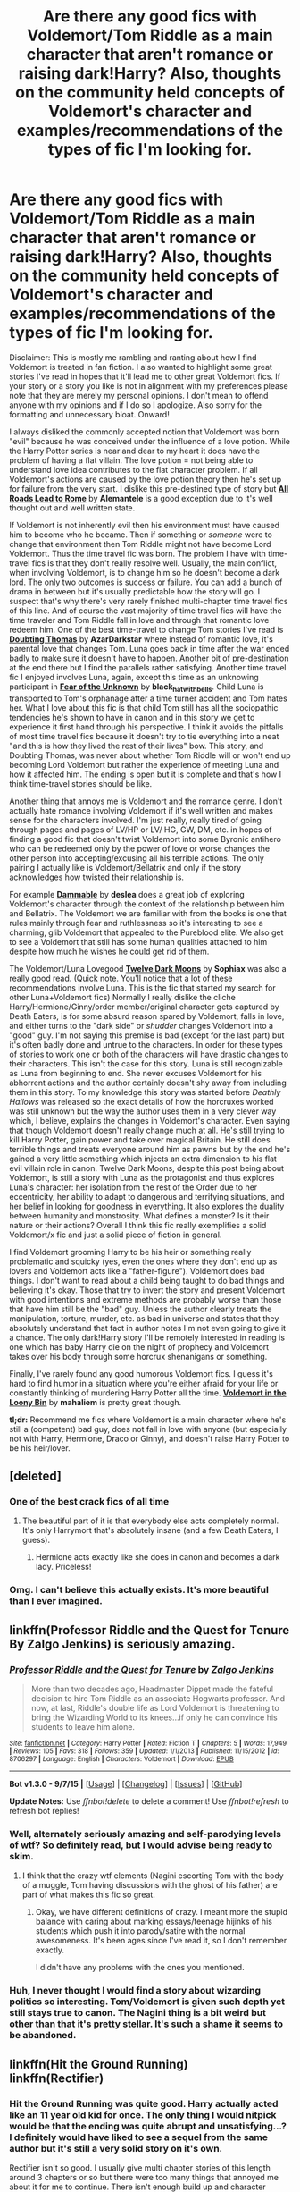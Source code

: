 #+TITLE: Are there any good fics with Voldemort/Tom Riddle as a main character that aren't romance or raising dark!Harry? Also, thoughts on the community held concepts of Voldemort's character and examples/recommendations of the types of fic I'm looking for.

* Are there any good fics with Voldemort/Tom Riddle as a main character that aren't romance or raising dark!Harry? Also, thoughts on the community held concepts of Voldemort's character and examples/recommendations of the types of fic I'm looking for.
:PROPERTIES:
:Author: ilsime
:Score: 15
:DateUnix: 1443615129.0
:DateShort: 2015-Sep-30
:FlairText: Request
:END:
Disclaimer: This is mostly me rambling and ranting about how I find Voldemort is treated in fan fiction. I also wanted to highlight some great stories I've read in hopes that it'll lead me to other great Voldemort fics. If your story or a story you like is not in alignment with my preferences please note that they are merely my personal opinions. I don't mean to offend anyone with my opinions and if I do so I apologize. Also sorry for the formatting and unnecessary bloat. Onward!

I always disliked the commonly accepted notion that Voldemort was born "evil" because he was conceived under the influence of a love potion. While the Harry Potter series is near and dear to my heart it does have the problem of having a flat villain. The love potion = not being able to understand love idea contributes to the flat character problem. If all Voldemort's actions are caused by the love potion theory then he's set up for failure from the very start. I dislike this pre-destined type of story but [[https://www.fanfiction.net/s/7658662/1/All_Roads_Lead_to_Rome][*All Roads Lead to Rome*]] by *Alemantele* is a good exception due to it's well thought out and well written state.

If Voldemort is not inherently evil then his environment must have caused him to become who he became. Then if something or /someone/ were to change that environment then Tom Riddle might not have become Lord Voldemort. Thus the time travel fic was born. The problem I have with time-travel fics is that they don't really resolve well. Usually, the main conflict, when involving Voldemort, is to change him so he doesn't become a dark lord. The only two outcomes is success or failure. You can add a bunch of drama in between but it's usually predictable how the story will go. I suspect that's why there's very rarely finished multi-chapter time travel fics of this line. And of course the vast majority of time travel fics will have the time traveler and Tom Riddle fall in love and through that romantic love redeem him. One of the best time-travel to change Tom stories I've read is *[[https://www.fanfiction.net/s/5492188/1/Doubting_Thomas][Doubting Thomas]]* by *AzarDarkstar* where instead of romantic love, it's parental love that changes Tom. Luna goes back in time after the war ended badly to make sure it doesn't have to happen. Another bit of pre-destination at the end there but I find the parallels rather satisfying. Another time travel fic I enjoyed involves Luna, again, except this time as an unknowing participant in *[[http://archiveofourown.org/works/646653?view_adult=true][Fear of the Unknown]]* by *black_hat_with_bells*. Child Luna is transported to Tom's orphanage after a time turner accident and Tom hates her. What I love about this fic is that child Tom still has all the sociopathic tendencies he's shown to have in canon and in this story we get to experience it first hand through his perspective. I think it avoids the pitfalls of most time travel fics because it doesn't try to tie everything into a neat "and this is how they lived the rest of their lives" bow. This story, and Doubting Thomas, was never about whether Tom Riddle will or won't end up becoming Lord Voldemort but rather the experience of meeting Luna and how it affected him. The ending is open but it is complete and that's how I think time-travel stories should be like.

Another thing that annoys me is Voldemort and the romance genre. I don't actually hate romance involving Voldemort if it's well written and makes sense for the characters involved. I'm just really, really tired of going through pages and pages of LV/HP or LV/ HG, GW, DM, etc. in hopes of finding a good fic that doesn't twist Voldemort into some Byronic antihero who can be redeemed only by the power of love or worse changes the other person into accepting/excusing all his terrible actions. The only pairing I actually like is Voldemort/Bellatrix and only if the story acknowledges how twisted their relationship is.

For example [[http://archiveofourown.org/works/862776?view_adult=true][*Dammable*]] by *deslea* does a great job of exploring Voldemort's character through the context of the relationship between him and Bellatrix. The Voldemort we are familiar with from the books is one that rules mainly through fear and ruthlessness so it's interesting to see a charming, glib Voldemort that appealed to the Pureblood elite. We also get to see a Voldemort that still has some human qualities attached to him despite how much he wishes he could get rid of them.

The Voldemort/Luna Lovegood *[[https://www.fanfiction.net/s/3037156/][Twelve Dark Moons]]* by *Sophiax* was also a really good read. (Quick note. You'll notice that a lot of these recommendations involve Luna. This is the fic that started my search for other Luna+Voldemort fics) Normally I really dislike the cliche Harry/Hermione/Ginny/order member/original character gets captured by Death Eaters, is for some absurd reason spared by Voldemort, falls in love, and either turns to the "dark side" or /shudder/ changes Voldemort into a "good" guy. I'm not saying this premise is bad (except for the last part) but it's often badly done and untrue to the characters. In order for these types of stories to work one or both of the characters will have drastic changes to their characters. This isn't the case for this story. Luna is still recognizable as Luna from beginning to end. She never excuses Voldemort for his abhorrent actions and the author certainly doesn't shy away from including them in this story. To my knowledge this story was started before /Deathly Hallows/ was released so the exact details of how the horcruxes worked was still unknown but the way the author uses them in a very clever way which, I believe, explains the changes in Voldemort's character. Even saying that though Voldemort doesn't really change much at all. He's still trying to kill Harry Potter, gain power and take over magical Britain. He still does terrible things and treats everyone around him as pawns but by the end he's gained a very little something which injects an extra dimension to his flat evil villain role in canon. Twelve Dark Moons, despite this post being about Voldemort, is still a story with Luna as the protagonist and thus explores Luna's character: her isolation from the rest of the Order due to her eccentricity, her ability to adapt to dangerous and terrifying situations, and her belief in looking for goodness in everything. It also explores the duality between humanity and monstrosity. What defines a monster? Is it their nature or their actions? Overall I think this fic really exemplifies a solid Voldemort/x fic and just a solid piece of fiction in general.

I find Voldemort grooming Harry to be his heir or something really problematic and squicky (yes, even the ones where they don't end up as lovers and Voldemort acts like a "father-figure"). Voldemort does bad things. I don't want to read about a child being taught to do bad things and believing it's okay. Those that try to invert the story and present Voldemort with good intentions and extreme methods are probably worse than those that have him still be the "bad" guy. Unless the author clearly treats the manipulation, torture, murder, etc. as bad in universe and states that they absolutely understand that fact in author notes I'm not even going to give it a chance. The only dark!Harry story I'll be remotely interested in reading is one which has baby Harry die on the night of prophecy and Voldemort takes over his body through some horcrux shenanigans or something.

Finally, I've rarely found any good humorous Voldemort fics. I guess it's hard to find humor in a situation where you're either afraid for your life or constantly thinking of murdering Harry Potter all the time. [[http://mahaliem.livejournal.com/157090.html][*Voldemort in the Loony Bin*]] by *mahaliem* is pretty great though.

*tl;dr:* Recommend me fics where Voldemort is a main character where he's still a (competent) bad guy, does not fall in love with anyone (but especially not with Harry, Hermione, Draco or Ginny), and doesn't raise Harry Potter to be his heir/lover.


** [deleted]
:PROPERTIES:
:Score: 17
:DateUnix: 1443618038.0
:DateShort: 2015-Sep-30
:END:

*** One of the best crack fics of all time
:PROPERTIES:
:Author: SkyTroupe
:Score: 5
:DateUnix: 1443634709.0
:DateShort: 2015-Sep-30
:END:

**** The beautiful part of it is that everybody else acts completely normal. It's only Harrymort that's absolutely insane (and a few Death Eaters, I guess).
:PROPERTIES:
:Author: Chienkaiba
:Score: 2
:DateUnix: 1443659999.0
:DateShort: 2015-Oct-01
:END:

***** Hermione acts exactly like she does in canon and becomes a dark lady. Priceless!
:PROPERTIES:
:Author: SkyTroupe
:Score: 1
:DateUnix: 1443677751.0
:DateShort: 2015-Oct-01
:END:


*** Omg. I can't believe this actually exists. It's more beautiful than I ever imagined.
:PROPERTIES:
:Author: ilsime
:Score: 5
:DateUnix: 1443695862.0
:DateShort: 2015-Oct-01
:END:


** linkffn(Professor Riddle and the Quest for Tenure By Zalgo Jenkins) is seriously amazing.
:PROPERTIES:
:Author: Almavet
:Score: 6
:DateUnix: 1443623512.0
:DateShort: 2015-Sep-30
:END:

*** [[http://www.fanfiction.net/s/8706297/1/][*/Professor Riddle and the Quest for Tenure/*]] by [[https://www.fanfiction.net/u/3726889/Zalgo-Jenkins][/Zalgo Jenkins/]]

#+begin_quote
  More than two decades ago, Headmaster Dippet made the fateful decision to hire Tom Riddle as an associate Hogwarts professor. And now, at last, Riddle's double life as Lord Voldemort is threatening to bring the Wizarding World to its knees...if only he can convince his students to leave him alone.
#+end_quote

^{/Site/: [[http://www.fanfiction.net/][fanfiction.net]] *|* /Category/: Harry Potter *|* /Rated/: Fiction T *|* /Chapters/: 5 *|* /Words/: 17,949 *|* /Reviews/: 105 *|* /Favs/: 318 *|* /Follows/: 359 *|* /Updated/: 1/1/2013 *|* /Published/: 11/15/2012 *|* /id/: 8706297 *|* /Language/: English *|* /Characters/: Voldemort *|* /Download/: [[http://www.p0ody-files.com/ff_to_ebook/mobile/makeEpub.php?id=8706297][EPUB]]}

--------------

*Bot v1.3.0 - 9/7/15* *|* [[[https://github.com/tusing/reddit-ffn-bot/wiki/Usage][Usage]]] | [[[https://github.com/tusing/reddit-ffn-bot/wiki/Changelog][Changelog]]] | [[[https://github.com/tusing/reddit-ffn-bot/issues/][Issues]]] | [[[https://github.com/tusing/reddit-ffn-bot/][GitHub]]]

*Update Notes:* Use /ffnbot!delete/ to delete a comment! Use /ffnbot!refresh/ to refresh bot replies!
:PROPERTIES:
:Author: FanfictionBot
:Score: 5
:DateUnix: 1443623526.0
:DateShort: 2015-Sep-30
:END:


*** Well, alternately seriously amazing and self-parodying levels of wtf? So definitely read, but I would advise being ready to skim.
:PROPERTIES:
:Score: 1
:DateUnix: 1443640667.0
:DateShort: 2015-Sep-30
:END:

**** I think that the crazy wtf elements (Nagini escorting Tom with the body of a muggle, Tom having discussions with the ghost of his father) are part of what makes this fic so great.
:PROPERTIES:
:Author: Almavet
:Score: 3
:DateUnix: 1443646295.0
:DateShort: 2015-Oct-01
:END:

***** Okay, we have different definitions of crazy. I meant more the stupid balance with caring about marking essays/teenage hijinks of his students which push it into parody/satire with the normal awesomeness. It's been ages since I've read it, so I don't remember exactly.

I didn't have any problems with the ones you mentioned.
:PROPERTIES:
:Score: 1
:DateUnix: 1443659555.0
:DateShort: 2015-Oct-01
:END:


*** Huh, I never thought I would find a story about wizarding politics so interesting. Tom/Voldemort is given such depth yet still stays true to canon. The Nagini thing is a bit weird but other than that it's pretty stellar. It's such a shame it seems to be abandoned.
:PROPERTIES:
:Author: ilsime
:Score: 1
:DateUnix: 1443700514.0
:DateShort: 2015-Oct-01
:END:


** linkffn(Hit the Ground Running)\\
linkffn(Rectifier)
:PROPERTIES:
:Author: cavelioness
:Score: 5
:DateUnix: 1443617231.0
:DateShort: 2015-Sep-30
:END:

*** Hit the Ground Running was quite good. Harry actually acted like an 11 year old kid for once. The only thing I would nitpick would be that the ending was quite abrupt and unsatisfying...? I definitely would have liked to see a sequel from the same author but it's still a very solid story on it's own.

Rectifier isn't so good. I usually give multi chapter stories of this length around 3 chapters or so but there were too many things that annoyed me about it for me to continue. There isn't enough build up and character development when we're introduced to Tom Riddle to really accept his behavior. It's also hard to believe Dumbledore would just accept Tom's story so easily and just let him do whatever.
:PROPERTIES:
:Author: ilsime
:Score: 2
:DateUnix: 1443774245.0
:DateShort: 2015-Oct-02
:END:

**** I mostly agree, but personally I find Hit the Ground Running to be the best end to a fanfiction I've ever read.
:PROPERTIES:
:Author: KayanRider
:Score: 1
:DateUnix: 1449356765.0
:DateShort: 2015-Dec-06
:END:


*** [[http://www.fanfiction.net/s/2595818/1/][*/Rectifier/*]] by [[https://www.fanfiction.net/u/505933/Niger-Aquila][/Niger Aquila/]]

#+begin_quote
  In one world, the war against Lord Voldemort is raging. In another, a Hogwarts professor named Tom Riddle decides to put his theory on alternate worlds to test and embarks on a trip that quickly turns into a disaster. AU sixth year. DH compliant.
#+end_quote

^{/Site/: [[http://www.fanfiction.net/][fanfiction.net]] *|* /Category/: Harry Potter *|* /Rated/: Fiction T *|* /Chapters/: 26 *|* /Words/: 76,878 *|* /Reviews/: 843 *|* /Favs/: 1,434 *|* /Follows/: 1,771 *|* /Updated/: 1/26/2013 *|* /Published/: 9/27/2005 *|* /id/: 2595818 *|* /Language/: English *|* /Genre/: Drama *|* /Characters/: Tom R. Jr., Albus D., Voldemort *|* /Download/: [[http://www.p0ody-files.com/ff_to_ebook/mobile/makeEpub.php?id=2595818][EPUB]]}

--------------

[[http://www.fanfiction.net/s/9408516/1/][*/Hit The Ground Running/*]] by [[https://www.fanfiction.net/u/836201/Tozette][/Tozette/]]

#+begin_quote
  The Horcrux in Harry's head wakes up and begins talking to Harry long before he's ever heard the name Voldemort. Philosopher's Stone AU. Warnings for some instances of child abuse. No pairings. COMPLETE.
#+end_quote

^{/Site/: [[http://www.fanfiction.net/][fanfiction.net]] *|* /Category/: Harry Potter *|* /Rated/: Fiction T *|* /Chapters/: 25 *|* /Words/: 120,846 *|* /Reviews/: 1,540 *|* /Favs/: 3,526 *|* /Follows/: 3,158 *|* /Updated/: 12/9/2014 *|* /Published/: 6/20/2013 *|* /Status/: Complete *|* /id/: 9408516 *|* /Language/: English *|* /Characters/: Harry P., Tom R. Jr. *|* /Download/: [[http://www.p0ody-files.com/ff_to_ebook/mobile/makeEpub.php?id=9408516][EPUB]]}

--------------

*Bot v1.3.0 - 9/7/15* *|* [[[https://github.com/tusing/reddit-ffn-bot/wiki/Usage][Usage]]] | [[[https://github.com/tusing/reddit-ffn-bot/wiki/Changelog][Changelog]]] | [[[https://github.com/tusing/reddit-ffn-bot/issues/][Issues]]] | [[[https://github.com/tusing/reddit-ffn-bot/][GitHub]]]

*Update Notes:* Use /ffnbot!delete/ to delete a comment! Use /ffnbot!refresh/ to refresh bot replies!
:PROPERTIES:
:Author: FanfictionBot
:Score: 1
:DateUnix: 1443676901.0
:DateShort: 2015-Oct-01
:END:


** Rogue horcrux(es) vs Voldemort would be a great premise, as Seventh Horcrux has shown.
:PROPERTIES:
:Author: InquisitorCOC
:Score: 3
:DateUnix: 1443622126.0
:DateShort: 2015-Sep-30
:END:


** u/Lukc:
#+begin_quote
  While the Harry Potter series is near and dear to my heart it does have the problem of having a flat villain. The love potion = not being able to understand love idea contributes to the flat character problem. If all Voldemort's actions are caused by the love potion theory then he's set up for failure from the very start.
#+end_quote

Rowling made it more than clear that his actions are not caused by the love potion.

Quote from an interview with JKR:

#+begin_quote
  Ravleen: How much does the fact that voldemort was conceived under a love potion have to do with his nonability to understand love is it more symbolic

  J.K. Rowling: It was a *symbolic* way of showing that he came from a loveless union - but of course, everything would have changed if Merope had survived and raised him herself and loved him.
#+end_quote
:PROPERTIES:
:Author: Lukc
:Score: 3
:DateUnix: 1443627017.0
:DateShort: 2015-Sep-30
:END:

*** Sure I'm not arguing that, but from my personal experience a lot of the community I've encounteres still subscribe to this idea and it's reflected in their stories. Besides, not all members of the HP fandom follow every word that the author puts out about the universe. That's why widely followed interpretations are still based on the books which never made it clear the effect of the love potion and Tom Riddle's conception. If it were clear then the author would never had to clarify in the first place after all.
:PROPERTIES:
:Author: ilsime
:Score: 2
:DateUnix: 1443677837.0
:DateShort: 2015-Oct-01
:END:


** Maybe [[https://www.reddit.com/r/HPfanfiction/comments/1qymvu/the_best_of_lord_voldemort/][this interests you]] (old thread called the best of Lord Voldemort)
:PROPERTIES:
:Author: Lukc
:Score: 3
:DateUnix: 1443628203.0
:DateShort: 2015-Sep-30
:END:


** [[https://www.fanfiction.net/s/6939995/1/The-Crown-of-M%C3%A8tis]]
:PROPERTIES:
:Author: ryanvdb
:Score: 3
:DateUnix: 1443644206.0
:DateShort: 2015-Sep-30
:END:

*** [[http://www.fanfiction.net/s/6939995/1/][*/The Crown of Mètis/*]] by [[https://www.fanfiction.net/u/1054584/Megii-of-Mysteri-OusStranger][/Megii of Mysteri OusStranger/]]

#+begin_quote
  1957 A tree in Albania, she said. Straightforward enough, right? Not if someone else got there first. Tom's journey in acquiring the vessel for his fifth Horcrux just got that much trickier. An exploration of White Magic. Canon-compliant. Longshot. OC
#+end_quote

^{/Site/: [[http://www.fanfiction.net/][fanfiction.net]] *|* /Category/: Harry Potter *|* /Rated/: Fiction T *|* /Words/: 17,054 *|* /Reviews/: 51 *|* /Favs/: 223 *|* /Follows/: 32 *|* /Published/: 4/25/2011 *|* /Status/: Complete *|* /id/: 6939995 *|* /Language/: English *|* /Genre/: Drama/Spiritual *|* /Characters/: Tom R. Jr., Voldemort *|* /Download/: [[http://www.p0ody-files.com/ff_to_ebook/mobile/makeEpub.php?id=6939995][EPUB]]}

--------------

*Bot v1.3.0 - 9/7/15* *|* [[[https://github.com/tusing/reddit-ffn-bot/wiki/Usage][Usage]]] | [[[https://github.com/tusing/reddit-ffn-bot/wiki/Changelog][Changelog]]] | [[[https://github.com/tusing/reddit-ffn-bot/issues/][Issues]]] | [[[https://github.com/tusing/reddit-ffn-bot/][GitHub]]]

*Update Notes:* Use /ffnbot!delete/ to delete a comment! Use /ffnbot!refresh/ to refresh bot replies!
:PROPERTIES:
:Author: FanfictionBot
:Score: 1
:DateUnix: 1443677016.0
:DateShort: 2015-Oct-01
:END:


*** An interesting read. I don't quite agree with Voldemort's portrayal in this story but it's competently written and seems well researched. I don't often see the idea of light magic much in Harry Potter fanon so it was novel to see.
:PROPERTIES:
:Author: ilsime
:Score: 1
:DateUnix: 1443778181.0
:DateShort: 2015-Oct-02
:END:


** Sam Storyteller's [[http://sam-storyteller.dreamwidth.org/97242.html][Reclamation]] is an outstanding bit of writing. Tom Riddle is the protagonist.
:PROPERTIES:
:Author: __Pers
:Score: 2
:DateUnix: 1443618707.0
:DateShort: 2015-Sep-30
:END:

*** Ooh, copperbadge! I love some of their Wolfstar stories. I'm surprised I've never got to this one. Tom's heel face turn seems believable enough but I wonder how the political climate of the wizarding world changed since he never became Lord Voldemort. Why was Severus researching about horcruxes or turning to the dark side without Voldemort's influence on society? Like one of the commentators mentioned on AO3, I was totally expecting Remus to kill Tom for the horcux knowledge but I guess it's not that dark of a story, sadly.
:PROPERTIES:
:Author: ilsime
:Score: 2
:DateUnix: 1443779844.0
:DateShort: 2015-Oct-02
:END:


** [[https://www.fanfiction.net/s/6199615/1/The-Fire-Omens][The Fire Omens]] by chass glasslace is a truly excellent oneshot, intended to fit into canon.
:PROPERTIES:
:Score: 2
:DateUnix: 1443641129.0
:DateShort: 2015-Sep-30
:END:

*** I always like character study stories like these over plot driven ones but I think shifting around the chronological order of events makes it unnecessarily obfuscating. The motif that supposedly ties the narrative together is "fire" but while the individual parts of Tom's life we are presented with are interesting on their own, they don't really provide much insight on his character, or rather they don't fit together into an actual narrative to discern what the author is trying to show of Tom's character. Or maybe I'm just too dense to figure it out.
:PROPERTIES:
:Author: ilsime
:Score: 1
:DateUnix: 1443782216.0
:DateShort: 2015-Oct-02
:END:


** linkffn(3766574)

Surprised you didn't mention this one. It has a pretty nuanced portrayal of Voldy and while it does have Harry being groomed as an heir (of sorts), he's hardly a pushover for Riddle to mold as he pleases.
:PROPERTIES:
:Author: hchan1
:Score: 2
:DateUnix: 1443676534.0
:DateShort: 2015-Oct-01
:END:

*** Eh, I think I've read through about 70 chapters or so before I gave up. It's well written but from what I remember it still has a lot of the pitfalls of all "raising dark!Harry" fics. Voldemort is too successful. Harry is too powerful and accepting of Voldemort's influence. Dumbledore and the light side is too incompetent. The paganism/mysticism angle was also really too much for me. It has wonderful word building but that world is too dark for me personally.
:PROPERTIES:
:Author: ilsime
:Score: 2
:DateUnix: 1443677369.0
:DateShort: 2015-Oct-01
:END:


*** [[http://www.fanfiction.net/s/3766574/1/][*/Prince of the Dark Kingdom/*]] by [[https://www.fanfiction.net/u/1355498/Mizuni-sama][/Mizuni-sama/]]

#+begin_quote
  Ten years ago, Voldemort created his kingdom. Now a confused young wizard stumbles into it, and carves out a destiny. AU. Nondark Harry. MentorVoldemort. VII Ch.8 In which someone is dead, wounded, or kidnapped in every scene.
#+end_quote

^{/Site/: [[http://www.fanfiction.net/][fanfiction.net]] *|* /Category/: Harry Potter *|* /Rated/: Fiction M *|* /Chapters/: 147 *|* /Words/: 1,253,480 *|* /Reviews/: 10,654 *|* /Favs/: 6,058 *|* /Follows/: 5,461 *|* /Updated/: 6/17/2014 *|* /Published/: 9/3/2007 *|* /id/: 3766574 *|* /Language/: English *|* /Genre/: Drama/Adventure *|* /Characters/: Harry P., Voldemort *|* /Download/: [[http://www.p0ody-files.com/ff_to_ebook/mobile/makeEpub.php?id=3766574][EPUB]]}

--------------

*Bot v1.3.0 - 9/7/15* *|* [[[https://github.com/tusing/reddit-ffn-bot/wiki/Usage][Usage]]] | [[[https://github.com/tusing/reddit-ffn-bot/wiki/Changelog][Changelog]]] | [[[https://github.com/tusing/reddit-ffn-bot/issues/][Issues]]] | [[[https://github.com/tusing/reddit-ffn-bot/][GitHub]]]

*Update Notes:* Use /ffnbot!delete/ to delete a comment! Use /ffnbot!refresh/ to refresh bot replies!
:PROPERTIES:
:Author: FanfictionBot
:Score: 1
:DateUnix: 1443676552.0
:DateShort: 2015-Oct-01
:END:


*** That you're the first person in the entire thread to mention this is disturbing
:PROPERTIES:
:Author: tusing
:Score: 1
:DateUnix: 1443677120.0
:DateShort: 2015-Oct-01
:END:


** One of my favorite fics. Only a one-shot though.

[[https://m.fanfiction.net/s/5846518/1/insurgere]]
:PROPERTIES:
:Author: SkyTroupe
:Score: 1
:DateUnix: 1443630303.0
:DateShort: 2015-Sep-30
:END:

*** I really loved Silver Pard's [[https://www.fanfiction.net/s/4726291/1/Eternal-Return][Eternal Return]] so I'm a little disappointed with insurgere. It's a well enough written story but I just can't accept Tom wanting to be sorted into Hufflepuff. While Tom is still true to his self-preserving and narcissistic nature, his justifications for being sorted into Hufflepuff are rather weak and out of character. He would want to be in the "best" house to have the most advantage not be in a house that looks the weakest. Just too ooc for this premise to work I think.
:PROPERTIES:
:Author: ilsime
:Score: 2
:DateUnix: 1443784160.0
:DateShort: 2015-Oct-02
:END:

**** That was brutal
:PROPERTIES:
:Author: SkyTroupe
:Score: 1
:DateUnix: 1443915055.0
:DateShort: 2015-Oct-04
:END:

***** ??? I don't think so. I'm merely giving my opinion that it's hard to justify Tom choosing Hufflepuff without any changes to his canon character.
:PROPERTIES:
:Author: ilsime
:Score: 1
:DateUnix: 1443935628.0
:DateShort: 2015-Oct-04
:END:

****** Ah. I was talking about the story you linked
:PROPERTIES:
:Author: SkyTroupe
:Score: 1
:DateUnix: 1444075538.0
:DateShort: 2015-Oct-05
:END:


*** Well, that was different. A part of me wishes for more.
:PROPERTIES:
:Author: kazetoame
:Score: 1
:DateUnix: 1443645497.0
:DateShort: 2015-Oct-01
:END:

**** Right? I've always felt that Hufflepuffs are particularly undervalued
:PROPERTIES:
:Author: SkyTroupe
:Score: 2
:DateUnix: 1443677711.0
:DateShort: 2015-Oct-01
:END:

***** Yup yup. It could be the one house you truly never see coming.
:PROPERTIES:
:Author: kazetoame
:Score: 2
:DateUnix: 1443677991.0
:DateShort: 2015-Oct-01
:END:


** Best one I recommend is A Riddled Universe. Great story telling but Tom doesn't become Voldemort, but you can still see what an amazing character he is. I recommend it to anyone to read this. [[https://www.fanfiction.net/s/8678567/1/A-Riddled-Universe]] linkffn(A Riddled Universe by hazeldragon)
:PROPERTIES:
:Author: Lordcorvin1
:Score: 1
:DateUnix: 1443676028.0
:DateShort: 2015-Oct-01
:END:

*** Urgh. Nope, sorry. I can't take these wildly OOC AU stories that inject OCs everywhere. Just reading the first chapter made my blood boil. I'm sure it's a serviceable story but not my cup of tea.
:PROPERTIES:
:Author: ilsime
:Score: 1
:DateUnix: 1443784721.0
:DateShort: 2015-Oct-02
:END:


** [[https://www.fanfiction.net/s/10402749/1/War-Paint][War Paint]] is a diary!Tom/Hermione fic that I absolutely love.
:PROPERTIES:
:Author: Karinta
:Score: 0
:DateUnix: 1443710841.0
:DateShort: 2015-Oct-01
:END:

*** u/ilsime:
#+begin_quote
  */does not fall in love/* with anyone (but */especially not/* with Harry, */Hermione/*, Draco or Ginny)
#+end_quote
:PROPERTIES:
:Author: ilsime
:Score: 2
:DateUnix: 1443784955.0
:DateShort: 2015-Oct-02
:END:

**** Oh shit. I didn't see that.
:PROPERTIES:
:Author: Karinta
:Score: 1
:DateUnix: 1443800331.0
:DateShort: 2015-Oct-02
:END:
